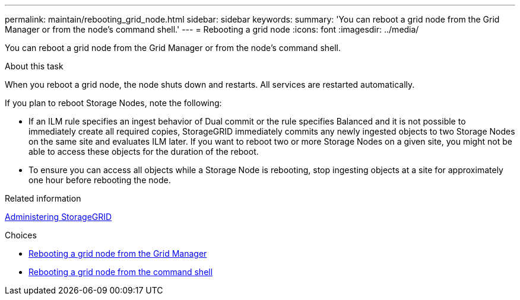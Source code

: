 ---
permalink: maintain/rebooting_grid_node.html
sidebar: sidebar
keywords:
summary: 'You can reboot a grid node from the Grid Manager or from the node’s command shell.'
---
= Rebooting a grid node
:icons: font
:imagesdir: ../media/

[.lead]
You can reboot a grid node from the Grid Manager or from the node's command shell.

.About this task

When you reboot a grid node, the node shuts down and restarts. All services are restarted automatically.

If you plan to reboot Storage Nodes, note the following:

* If an ILM rule specifies an ingest behavior of Dual commit or the rule specifies Balanced and it is not possible to immediately create all required copies, StorageGRID immediately commits any newly ingested objects to two Storage Nodes on the same site and evaluates ILM later. If you want to reboot two or more Storage Nodes on a given site, you might not be able to access these objects for the duration of the reboot.
* To ensure you can access all objects while a Storage Node is rebooting, stop ingesting objects at a site for approximately one hour before rebooting the node.

.Related information

http://docs.netapp.com/sgws-115/topic/com.netapp.doc.sg-admin/home.html[Administering StorageGRID]

.Choices

* xref:rebooting_grid_node_from_grid_manager.adoc[Rebooting a grid node from the Grid Manager]
* xref:rebooting_grid_node_from_command_shell.adoc[Rebooting a grid node from the command shell]
